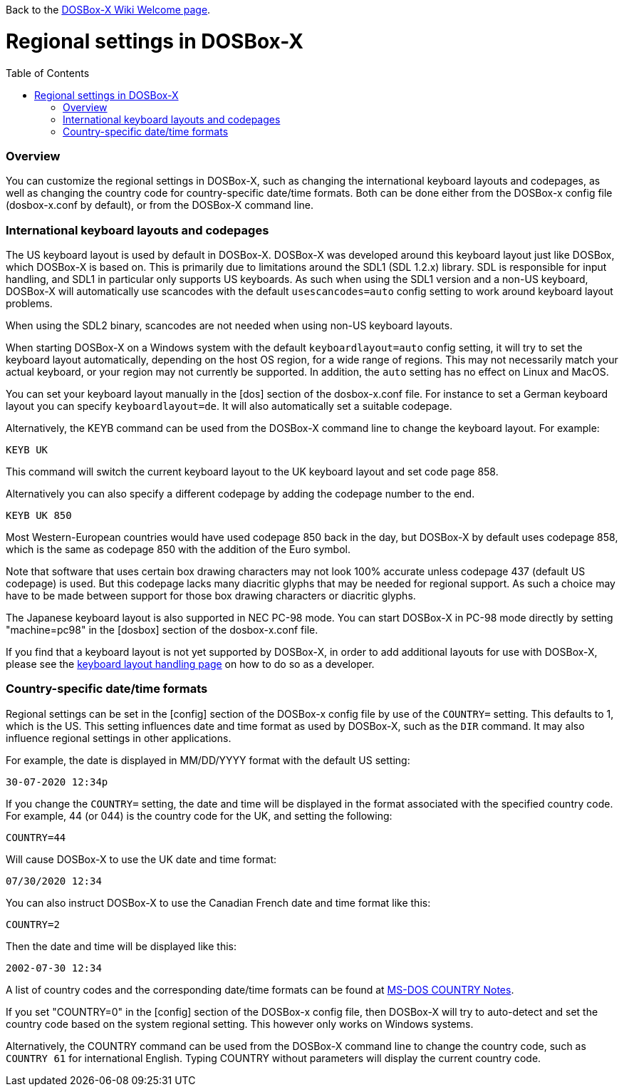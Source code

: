:toc: macro

Back to the link:Home[DOSBox-X Wiki Welcome page].

# Regional settings in DOSBox-X

toc::[]

### Overview

You can customize the regional settings in DOSBox-X, such as changing the international keyboard layouts and
codepages, as well as changing the country code for country-specific date/time formats. Both can be done either
from the DOSBox-x config file (dosbox-x.conf by default), or from the DOSBox-X command line.

### International keyboard layouts and codepages

The US keyboard layout is used by default in DOSBox-X. DOSBox-X was developed around this keyboard layout just like
DOSBox, which DOSBox-X is based on. This is primarily due to limitations around the SDL1 (SDL 1.2.x) library. SDL
is responsible for input handling, and SDL1 in particular only supports US keyboards. As such when using the SDL1
version and a non-US keyboard, DOSBox-X will automatically use scancodes with the default ``usescancodes=auto``
config setting to work around keyboard layout problems.

When using the SDL2 binary, scancodes are not needed when using non-US keyboard layouts.

When starting DOSBox-X on a Windows system with the default ``keyboardlayout=auto`` config setting, it will try to
set the keyboard layout automatically, depending on the host OS region, for a wide range of regions. This may not
necessarily match your actual keyboard, or your region may not currently be supported. In addition, the ``auto``
setting has no effect on Linux and MacOS.

You can set your keyboard layout manually in the [dos] section of the dosbox-x.conf file. For instance to set a
German keyboard layout you can specify ``keyboardlayout=de``. It will also automatically set a suitable codepage. 

Alternatively, the KEYB command can be used from the DOSBox-X command line to change the keyboard layout.
For example:

``KEYB UK``

This command will switch the current keyboard layout to the UK keyboard layout and set code page 858.

Alternatively you can also specify a different codepage by adding the codepage number to the end.

``KEYB UK 850``

Most Western-European countries would have used codepage 850 back in the day, but DOSBox-X by
default uses codepage 858, which is the same as codepage 850 with the addition of the Euro symbol.

Note that software that uses certain box drawing characters may not look 100% accurate unless codepage 437
(default US codepage) is used. But this codepage lacks many diacritic glyphs that may be needed for regional
support. As such a choice may have to be made between support for those box drawing characters or diacritic glyphs.

The Japanese keyboard layout is also supported in NEC PC-98 mode. You can start DOSBox-X in PC-98 mode directly
by setting "machine=pc98" in the [dosbox] section of the dosbox-x.conf file.

If you find that a keyboard layout is not yet supported by DOSBox-X, in order to add additional layouts for use
with DOSBox-X, please see the https://github.com/joncampbell123/dosbox-x/blob/master/README.keyboard-layout-handling[keyboard layout handling page] on how to do so as a developer.

### Country-specific date/time formats

Regional settings can be set in the [config] section of the DOSBox-x config file by use of the ``COUNTRY=``
setting. This defaults to 1, which is the US. This setting influences date and time format as used by DOSBox-X,
such as the ``DIR`` command. It may also influence regional settings in other applications.

For example, the date is displayed in MM/DD/YYYY format with the default US setting:

``30-07-2020 12:34p``

If you change the ``COUNTRY=`` setting, the date and time will be displayed in the format associated with the
specified country code. For example, 44 (or 044) is the country code for the UK, and setting the following:

``COUNTRY=44``

Will cause DOSBox-X to use the UK date and time format:

``07/30/2020 12:34``

You can also instruct DOSBox-X to use the Canadian French date and time format like this: 

``COUNTRY=2``

Then the date and time will be displayed like this:

``2002-07-30 12:34``

A list of country codes and the corresponding date/time formats can be found at http://info.wsisiz.edu.pl/~bse26236/batutil/help/COUNTRN.HTM[MS-DOS COUNTRY Notes].

If you set "COUNTRY=0" in the [config] section of the DOSBox-x config file, then DOSBox-X will try to auto-detect and set the country code based on the system regional setting. This however only works on Windows systems.

Alternatively, the COUNTRY command can be used from the DOSBox-X command line to change the country code, such as ``COUNTRY 61`` for international English. Typing COUNTRY without parameters will display the current country code.
